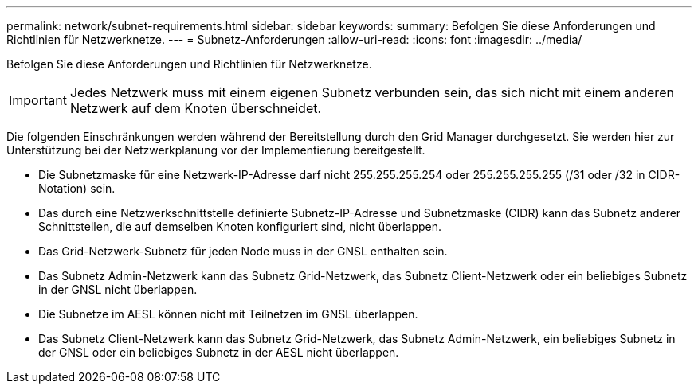 ---
permalink: network/subnet-requirements.html 
sidebar: sidebar 
keywords:  
summary: Befolgen Sie diese Anforderungen und Richtlinien für Netzwerknetze. 
---
= Subnetz-Anforderungen
:allow-uri-read: 
:icons: font
:imagesdir: ../media/


[role="lead"]
Befolgen Sie diese Anforderungen und Richtlinien für Netzwerknetze.


IMPORTANT: Jedes Netzwerk muss mit einem eigenen Subnetz verbunden sein, das sich nicht mit einem anderen Netzwerk auf dem Knoten überschneidet.

Die folgenden Einschränkungen werden während der Bereitstellung durch den Grid Manager durchgesetzt. Sie werden hier zur Unterstützung bei der Netzwerkplanung vor der Implementierung bereitgestellt.

* Die Subnetzmaske für eine Netzwerk-IP-Adresse darf nicht 255.255.255.254 oder 255.255.255.255 (/31 oder /32 in CIDR-Notation) sein.
* Das durch eine Netzwerkschnittstelle definierte Subnetz-IP-Adresse und Subnetzmaske (CIDR) kann das Subnetz anderer Schnittstellen, die auf demselben Knoten konfiguriert sind, nicht überlappen.
* Das Grid-Netzwerk-Subnetz für jeden Node muss in der GNSL enthalten sein.
* Das Subnetz Admin-Netzwerk kann das Subnetz Grid-Netzwerk, das Subnetz Client-Netzwerk oder ein beliebiges Subnetz in der GNSL nicht überlappen.
* Die Subnetze im AESL können nicht mit Teilnetzen im GNSL überlappen.
* Das Subnetz Client-Netzwerk kann das Subnetz Grid-Netzwerk, das Subnetz Admin-Netzwerk, ein beliebiges Subnetz in der GNSL oder ein beliebiges Subnetz in der AESL nicht überlappen.

